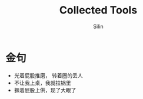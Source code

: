 #+TITLE: Collected Tools
#+AUTHOR: Silin
#+OPTIONS: num:t
#+STARTUP: overview
* 金句
- 光着屁股推磨， 转着圈的丢人
- 不让我上桌，我就拉锅里
- 撅着屁股上供，现了大眼了

